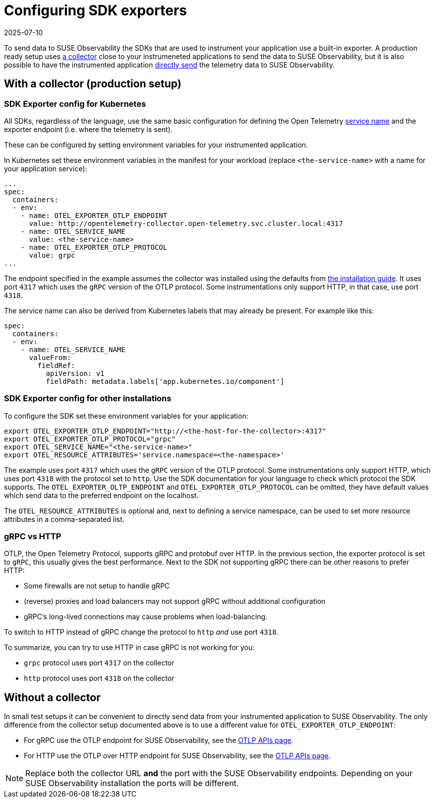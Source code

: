 = Configuring SDK exporters
:revdate: 2025-07-10
:page-revdate: {revdate}
:description: SUSE Observability

To send data to SUSE Observability the SDKs that are used to instrument your application use a built-in exporter. A production ready setup uses <<_with_a_collector_production_setup,a collector>> close to your instrumeneted applications to send the data to SUSE Observability, but it is also possible to have the instrumented application <<_without_a_collector,directly send>> the telemetry data to SUSE Observability.

== With a collector (production setup)

=== SDK Exporter config for Kubernetes

All SDKs, regardless of the language, use the same basic configuration for defining the Open Telemetry https://opentelemetry.io/docs/concepts/glossary/#_service[service name] and the exporter endpoint (i.e. where the telemetry is sent).

These can be configured by setting environment variables for your instrumented application.

In Kubernetes set these environment variables in the manifest for your workload (replace `<the-service-name>` with a name for your application service):

[,yaml]
----
...
spec:
  containers:
  - env:
    - name: OTEL_EXPORTER_OTLP_ENDPOINT
      value: http://opentelemetry-collector.open-telemetry.svc.cluster.local:4317
    - name: OTEL_SERVICE_NAME
      value: <the-service-name>
    - name: OTEL_EXPORTER_OTLP_PROTOCOL
      value: grpc
...
----

The endpoint specified in the example assumes the collector was installed using the defaults from xref:/setup/otel/collector.adoc[the installation guide]. It uses port `4317` which uses the `gRPC` version of the OTLP protocol. Some instrumentations only support HTTP, in that case, use port `4318`.

The service name can also be derived from Kubernetes labels that may already be present. For example like this:

[,yaml]
----
spec:
  containers:
  - env:
    - name: OTEL_SERVICE_NAME
      valueFrom:
        fieldRef:
          apiVersion: v1
          fieldPath: metadata.labels['app.kubernetes.io/component']
----

=== SDK Exporter config for other installations

To configure the SDK set these environment variables for your application:

[,bash]
----
export OTEL_EXPORTER_OTLP_ENDPOINT="http://<the-host-for-the-collector>:4317"
export OTEL_EXPORTER_OTLP_PROTOCOL="grpc"
export OTEL_SERVICE_NAME="<the-service-name>"
export OTEL_RESOURCE_ATTRIBUTES='service.namespace=<the-namespace>'
----

The example uses port `4317` which uses the `gRPC` version of the OTLP protocol. Some instrumentations only support HTTP, which uses port `4318` with the protocol set to `http`. Use the SDK documentation for your language to check which protocol the SDK supports. The `OTEL_EXPORTER_OLTP_ENDPOINT` and `OTEL_EXPORTER_OTLP_PROTOCOL` can be omitted, they have default values which send data to the preferred endpoint on the localhost.

The `OTEL_RESOURCE_ATTRIBUTES` is optional and, next to defining a service namespace, can be used to set more resource attributes in a comma-separated list.

=== gRPC vs HTTP

OTLP, the Open Telemetry Protocol, supports gRPC and protobuf over HTTP. In the previous section, the exporter protocol is set to `gRPC`, this usually gives the best performance. Next to the SDK not supporting gRPC there can be other reasons to prefer HTTP:

* Some firewalls are not setup to handle gRPC
* (reverse) proxies and load balancers may not support gRPC without additional configuration
* gRPC's long-lived connections may cause problems when load-balancing.

To switch to HTTP instead of gRPC change the protocol to `http` _and_ use port `4318`.

To summarize, you can try to use HTTP in case gRPC is not working for you:

* `grpc` protocol uses port `4317` on the collector
* `http` protocol uses port `4318` on the collector

== Without a collector

In small test setups it can be convenient to directly send data from your instrumented application to SUSE Observability. The only difference from the collector setup documented above is to use a different value for `OTEL_EXPORTER_OTLP_ENDPOINT`:

* For gRPC use the OTLP endpoint for SUSE Observability, see the xref:/setup/otel/otlp-apis.adoc[OTLP APIs page].
* For HTTP use the OTLP over HTTP endpoint for SUSE Observability, see the xref:/setup/otel/otlp-apis.adoc[OTLP APIs page].

[NOTE]
====
Replace both the collector URL *and* the port with the SUSE Observability endpoints. Depending on your SUSE Observability installation the ports will be different.
====

